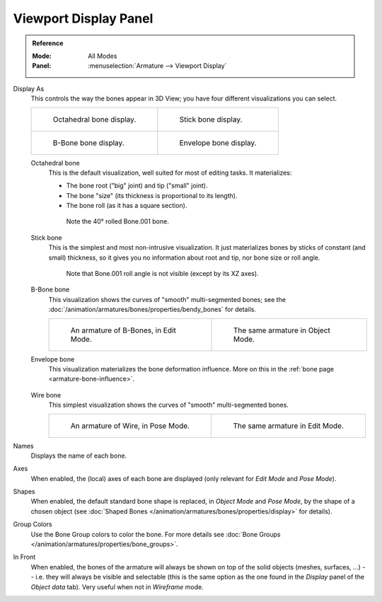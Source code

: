 
**********************
Viewport Display Panel
**********************

.. admonition:: Reference
   :class: refbox

   :Mode:      All Modes
   :Panel:     :menuselection:`Armature --> Viewport Display`

.. TODO2.8 .. figure:: /images/animation_armatures_properties_display_panel.png

.. TODO2.8    The Display panel.


Display As
   This controls the way the bones appear in 3D View; you have four different visualizations you can select.

   .. list-table::

      * - .. figure:: /images/animation_armatures_properties_display_octahedral.png
             :width: 320px

             Octahedral bone display.

        - .. figure:: /images/animation_armatures_properties_display_stick.png
             :width: 320px

             Stick bone display.

      * - .. figure:: /images/animation_armatures_properties_display_b-bone.png
             :width: 320px

             B-Bone bone display.

        - .. figure:: /images/animation_armatures_properties_display_envelope.png
             :width: 320px

             Envelope bone display.

   Octahedral bone
      This is the default visualization, well suited for most of editing tasks. It materializes:

      - The bone root ("big" joint) and tip ("small" joint).
      - The bone "size" (its thickness is proportional to its length).
      - The bone roll (as it has a square section).

      .. figure:: /images/animation_armatures_properties_display_type-octahedral.png
         :width: 300px

         Note the 40° rolled Bone.001 bone.

   Stick bone
      This is the simplest and most non-intrusive visualization.
      It just materializes bones by sticks of constant (and small) thickness,
      so it gives you no information about root and tip, nor bone size or roll angle.

      .. figure:: /images/animation_armatures_properties_display_type-stick.png
         :width: 300px

         Note that Bone.001 roll angle is not visible (except by its XZ axes).

   B-Bone bone
      This visualization shows the curves of "smooth" multi-segmented bones;
      see the :doc:`/animation/armatures/bones/properties/bendy_bones` for details.

      .. list-table::

         * - .. figure:: /images/animation_armatures_bones_properties_bendy-bones_b-bones-1.png
                :width: 320px

                An armature of B-Bones, in Edit Mode.

           - .. figure:: /images/animation_armatures_bones_properties_bendy-bones_b-bones-3.png
                :width: 320px

                The same armature in Object Mode.

   Envelope bone
      This visualization materializes the bone deformation influence.
      More on this in the :ref:`bone page <armature-bone-influence>`.

      .. figure:: /images/animation_armatures_bones_structure_envelope-pose-mode.png
         :width: 300px

   Wire bone
      This simplest visualization shows the curves of "smooth" multi-segmented bones.

      .. list-table::

         * - .. figure:: /images/animation_armatures_properties_display_type-wire-pose-mode.png
                :width: 320px

                An armature of Wire, in Pose Mode.

           - .. figure:: /images/animation_armatures_properties_display_type-wire-edit-mode.png
                :width: 320px

                The same armature in Edit Mode.

Names
   Displays the name of each bone.
Axes
   When enabled, the (local) axes of each bone are displayed (only relevant for *Edit Mode* and *Pose Mode*).
Shapes
   When enabled, the default standard bone shape is replaced,
   in *Object Mode* and *Pose Mode*, by the shape of a chosen object
   (see :doc:`Shaped Bones </animation/armatures/bones/properties/display>` for details).
Group Colors
   Use the Bone Group colors to color the bone.
   For more details see :doc:`Bone Groups </animation/armatures/properties/bone_groups>`.
In Front
   When enabled, the bones of the armature will always be shown on top of the solid objects
   (meshes, surfaces, ...) -- i.e. they will always be visible and selectable
   (this is the same option as the one found in the *Display* panel of the *Object data* tab).
   Very useful when not in *Wireframe* mode.
